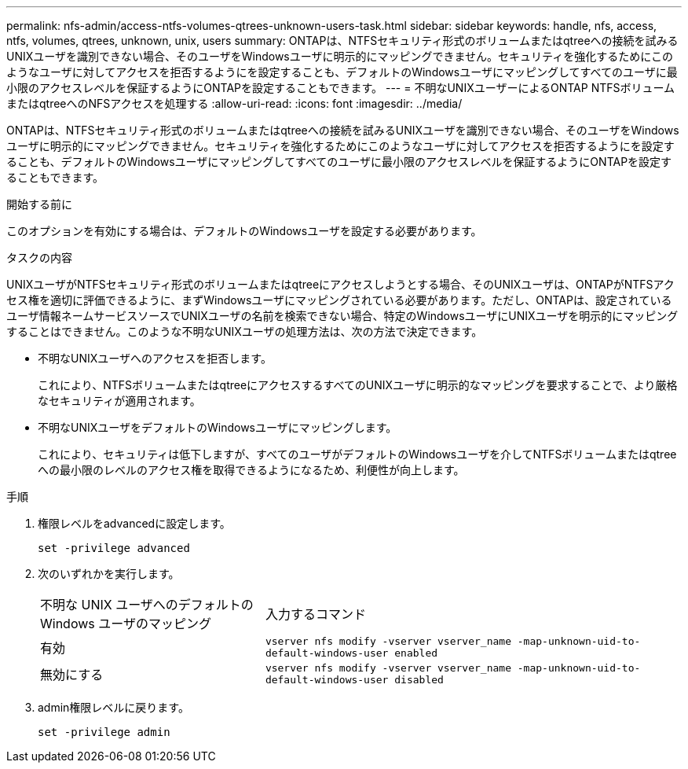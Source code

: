 ---
permalink: nfs-admin/access-ntfs-volumes-qtrees-unknown-users-task.html 
sidebar: sidebar 
keywords: handle, nfs, access, ntfs, volumes, qtrees, unknown, unix, users 
summary: ONTAPは、NTFSセキュリティ形式のボリュームまたはqtreeへの接続を試みるUNIXユーザを識別できない場合、そのユーザをWindowsユーザに明示的にマッピングできません。セキュリティを強化するためにこのようなユーザに対してアクセスを拒否するようにを設定することも、デフォルトのWindowsユーザにマッピングしてすべてのユーザに最小限のアクセスレベルを保証するようにONTAPを設定することもできます。 
---
= 不明なUNIXユーザーによるONTAP NTFSボリュームまたはqtreeへのNFSアクセスを処理する
:allow-uri-read: 
:icons: font
:imagesdir: ../media/


[role="lead"]
ONTAPは、NTFSセキュリティ形式のボリュームまたはqtreeへの接続を試みるUNIXユーザを識別できない場合、そのユーザをWindowsユーザに明示的にマッピングできません。セキュリティを強化するためにこのようなユーザに対してアクセスを拒否するようにを設定することも、デフォルトのWindowsユーザにマッピングしてすべてのユーザに最小限のアクセスレベルを保証するようにONTAPを設定することもできます。

.開始する前に
このオプションを有効にする場合は、デフォルトのWindowsユーザを設定する必要があります。

.タスクの内容
UNIXユーザがNTFSセキュリティ形式のボリュームまたはqtreeにアクセスしようとする場合、そのUNIXユーザは、ONTAPがNTFSアクセス権を適切に評価できるように、まずWindowsユーザにマッピングされている必要があります。ただし、ONTAPは、設定されているユーザ情報ネームサービスソースでUNIXユーザの名前を検索できない場合、特定のWindowsユーザにUNIXユーザを明示的にマッピングすることはできません。このような不明なUNIXユーザの処理方法は、次の方法で決定できます。

* 不明なUNIXユーザへのアクセスを拒否します。
+
これにより、NTFSボリュームまたはqtreeにアクセスするすべてのUNIXユーザに明示的なマッピングを要求することで、より厳格なセキュリティが適用されます。

* 不明なUNIXユーザをデフォルトのWindowsユーザにマッピングします。
+
これにより、セキュリティは低下しますが、すべてのユーザがデフォルトのWindowsユーザを介してNTFSボリュームまたはqtreeへの最小限のレベルのアクセス権を取得できるようになるため、利便性が向上します。



.手順
. 権限レベルをadvancedに設定します。
+
`set -privilege advanced`

. 次のいずれかを実行します。
+
[cols="35,65"]
|===


| 不明な UNIX ユーザへのデフォルトの Windows ユーザのマッピング | 入力するコマンド 


 a| 
有効
 a| 
`vserver nfs modify -vserver vserver_name -map-unknown-uid-to-default-windows-user enabled`



 a| 
無効にする
 a| 
`vserver nfs modify -vserver vserver_name -map-unknown-uid-to-default-windows-user disabled`

|===
. admin権限レベルに戻ります。
+
`set -privilege admin`


